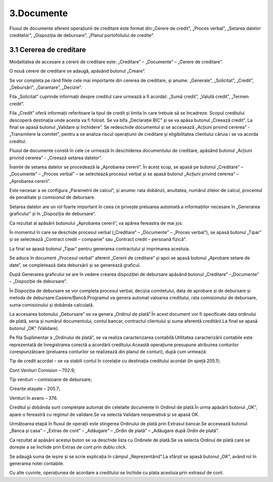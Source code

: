 3.Documente
===========

Fluxul de documente aferent operațiunii de creditare este format din:„Cerere de credit”, „Proces verbal”, „Setarea datelor creditelor”, „Dispoziția de debursare”, „Planul portofoliului de credite”.

3.1 Cererea de creditare
------------------------

Modalitatea de accesare a cererii de creditare este: „Creditare” –
„Documente” – „Cerere de creditare”.

|Image 15.png|

O nouă cerere de creditare se adaugă, apăsând butonul „Creare”.

|Image 16.png|

Se vor completa pe rând filele cele mai importante din cererea de
creditare, și anume: „Generale”, „Solicitat”, „Credit”, „Debursări”,
„Garantare”, „Decizie”.

|Image 17.png|

Fila „Solicitat” cuprinde informații despre creditul care urmează a fi
acordat: „Sumă credit”, „Valută credit”, „Termen credit”.

|Image 19.png|

Fila „Credit” oferă informații referitoare la tipul de credit și limita
în care trebuie să se încadreze. Scopul creditului descoperă destinația
unde acesta va fi folosit. Se va bifa „Declarație BIC” și se va apăsa
butonul „Creează credit”. La final se apasă butonul „Validare și
închidere”. Se redeschide documentul și se accesează „Acțiuni privind
cererea” - „Transmitere la comitet”, pentru a se analiza riscul
operațiunii de creditare și eligibilitatea clientului căruia i se va
acorda creditul.

|image21|

Fluxul de documente constă în cele ce urmează în deschiderea
documentului de creditare, apăsând butonul „Acțiuni privind cererea” -
„Creează setarea datelor”.

|image22|

Înainte de setarea datelor se procedează la „Aprobarea cererii”. În
acest scop, se apasă pe butonul „Creditare” – „Documente” – „Proces
verbal” – se selectează procesul verbal și se apasă butonul „Acțiuni
privind cererea” – „Aprobarea cererii”.

Este necesar a se configura „Parametrii de calcul”, și anume: rata
dobânzii, anuitatea, numărul zilelor de calcul, procentul de penalitate
și comisionul de debursare.

|Image 27.png|

Setarea datelor are un rol foarte important în ceea ce privește
preluarea automată a informațiilor necesare în „Generarea graficului” și
în „Dispoziția de debursare”.

|image24|

Ca rezultat al apăsării butonului „Aprobarea cererii”, va apărea
fereastra de mai jos.

|Image 25.png|

În momentul în care se deschide procesul verbal („Creditare” –
„Documente” – „Proces verbal”), se apasă butonul „Tipar” și se
selectează „Contract credit – companie” sau „Contract credit – persoană
fizică”.

|image26|

La final se apasă butonul „Tipar” pentru generarea contractului și
imprimarea acestuia.

|Image 49.png|

|Image 50.png|

Se aduce în document „Procesul verbal” aferent „Cererii de creditare” și
apoi se apasă butonul „Aprobare setare de date”, se completează data
debursării și se generează graficul.

|Image 26.png|

După Generarea graficului se are în vedere crearea dispoziției de
debursare apăsând butonul „Creditare” –„Documente” – „Dispoziție de
debursare”.

|image30|

În Dispoziția de debursare se vor completa procesul verbal, decizia
comitetului, data de aprobare și de debursare și metoda de
debursare:Casiere/Bancă.Programul va genera automat valoarea creditului,
rata comisionului de debursare, suma comisionului și dobânda calculată.

|image31|

La accesarea butonului „Debursare” se va genera „Ordinul de plată”.În
acest document vor fi specificate data ordinului de plată, seria și
numărul documentului, contul bancar, contractul clientului și suma
aferentă creditării.La final se apasă butonul „OK” (Validare).

|Image 33.png|

Pe fila Suplimentar a „Ordinului de plată”, se va realiza caracterizarea
contabilă.Utilitatea caracterizării contabile este reprezentată de
înregistrarea corectă a acordării creditului.Această operațiune
presupune atribuirea conturilor corespunzătoare (preluarea conturilor se
realizează din planul de conturi), după cum urmează:

Tip de credit acordat – se va stabili contul în corelație cu destinația
creditului acordat (în speță 205.1);

Cont Venituri Comision – 702.9;

Tip venituri – comisioane de debursare;

Creanțe atașate – 205.7;

Venituri în avans – 376.

Creditul și dobânda sunt completate automat din celelalte documente în
Ordinul de plată.În urma apăsării butonul „OK”, apare o fereastră cu
regimul de validare.Se va selecta Validare neoperativă și se apasă OK.

|image33|

Următoarea etapă în fluxul de operații este stingerea Ordinului de plată
prin Extrasul bancar.Se accesează butonul „Banca și casa” – „Extras de
cont” – „Adăugare” – „Ordin de plată” – „Adăugare după Ordin de plată”.

|Image 37.png|

Ca rezultat al apăsării acestui buton se va deschide lista cu Ordinele
de plată.Se va selecta Ordinul de plată care se dorește a se închide
prin Extras de cont prin dublu click.

|Image 38.png|

Se adaugă suma de ieșire și se scrie explicația în câmpul
„Reprezentând”.La sfârșit se apasă butonul „OK”, având rol în generarea
notei contabile.

|image36|

Cu alte cuvinte, operațiunea de acordare a creditului se închide cu
plata acestuia prin extrasul de cont.

.. |Image 15.png| image:: media/image18.png
   :width: 6.67802in
   :height: 2.12143in
.. |Image 16.png| image:: media/image19.png
   :width: 5.62609in
   :height: 2.99975in
.. |Image 17.png| image:: media/image20.png
   :width: 5.28696in
   :height: 2.82504in
.. |Image 19.png| image:: media/image21.png
   :width: 6.70833in
   :height: 5.41469in
.. |image21| image:: media/image22.png
   :width: 5.34003in
   :height: 2.67708in
.. |image22| image:: media/image23.png
   :width: 5.29565in
   :height: 2.66243in
.. |Image 27.png| image:: media/image24.png
   :width: 6.65402in
   :height: 4.15625in
.. |image24| image:: media/image25.png
   :width: 6.75333in
   :height: 5.80208in
.. |Image 25.png| image:: media/image26.png
   :width: 5.82609in
   :height: 1.87718in
.. |image26| image:: media/image27.png
   :width: 6.67708in
   :height: 4.00625in
.. |Image 49.png| image:: media/image28.png
   :width: 3.21875in
   :height: 1.39583in
.. |Image 50.png| image:: media/image29.png
   :width: 6.32353in
   :height: 6.25in
.. |Image 26.png| image:: media/image30.png
   :width: 6.58946in
   :height: 4.67826in
.. |image30| image:: media/image31.png
   :width: 6.62924in
   :height: 4.01042in
.. |image31| image:: media/image32.png
   :width: 7.12204in
   :height: 2.32292in
.. |Image 33.png| image:: media/image33.png
   :width: 6.68463in
   :height: 3.61458in
.. |image33| image:: media/image34.png
   :width: 6.66667in
   :height: 4.96689in
.. |Image 37.png| image:: media/image35.png
   :width: 6.55879in
   :height: 3.61458in
.. |Image 38.png| image:: media/image36.png
   :width: 6.75in
   :height: 3.2069in
.. |image36| image:: media/image37.png
   :width: 6.47917in
.. |image21| image:: media/image22.png
   :width: 5.34003in
   :height: 2.67708in
.. |image22| image:: media/image23.png
   :width: 5.29565in
   :height: 2.66243in
.. |image24| image:: media/image25.png
   :width: 6.75333in
   :height: 5.80208in
.. |image26| image:: media/image27.png
   :width: 6.67708in
   :height: 4.00625in
.. |image30| image:: media/image31.png
   :width: 6.62924in
   :height: 4.01042in
.. |image31| image:: media/image32.png
   :width: 7.12204in
   :height: 2.32292in
.. |image33| image:: media/image34.png
   :width: 6.66667in
   :height: 4.96689in
.. |image36| image:: media/image37.png
   :width: 6.47917in
   :height: 3.5614in

